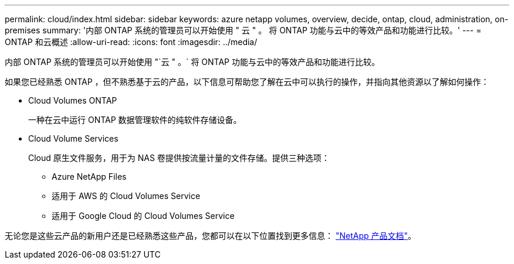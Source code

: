 ---
permalink: cloud/index.html 
sidebar: sidebar 
keywords: azure netapp volumes, overview, decide, ontap, cloud, administration, on-premises 
summary: '内部 ONTAP 系统的管理员可以开始使用 " 云 " 。 将 ONTAP 功能与云中的等效产品和功能进行比较。' 
---
= ONTAP 和云概述
:allow-uri-read: 
:icons: font
:imagesdir: ../media/


[role="lead"]
内部 ONTAP 系统的管理员可以开始使用 "`云 " 。` 将 ONTAP 功能与云中的等效产品和功能进行比较。

如果您已经熟悉 ONTAP ，但不熟悉基于云的产品，以下信息可帮助您了解在云中可以执行的操作，并指向其他资源以了解如何操作：

* Cloud Volumes ONTAP
+
一种在云中运行 ONTAP 数据管理软件的纯软件存储设备。

* Cloud Volume Services
+
Cloud 原生文件服务，用于为 NAS 卷提供按流量计量的文件存储。提供三种选项：

+
** Azure NetApp Files
** 适用于 AWS 的 Cloud Volumes Service
** 适用于 Google Cloud 的 Cloud Volumes Service




无论您是这些云产品的新用户还是已经熟悉这些产品，您都可以在以下位置找到更多信息： https://www.netapp.com/support-and-training/documentation/["NetApp 产品文档"^]。
